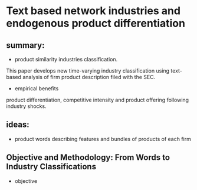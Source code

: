 #+OPTIONS: ':nil *:t -:t ::t <:t H:3 \n:nil ^:t arch:headline author:t c:nil
#+OPTIONS: creator:nil d:(not "LOGBOOK") date:t e:t email:nil f:t inline:t
#+OPTIONS: num:t p:nil pri:nil prop:nil stat:t tags:t tasks:t tex:t timestamp:t
#+OPTIONS: title:t toc:t todo:t |:t
#+TITLES: BayesianNetworkDescribingYourData
#+DATE: <2017-08-21 Mon>
#+AUTHORS: weiwu
#+EMAIL: victor.wuv@gmail.com
#+LANGUAGE: en
#+SELECT_TAGS: export
#+EXCLUDE_TAGS: noexport
#+CREATOR: Emacs 24.5.1 (Org mode 8.3.4)


* Text based network industries and endogenous product differentiation

** summary:
- product similarity industries classification.
This paper develops new time-varying industry classification using text-based analysis of firm product description filed with the SEC.

- empirical benefits
product differentiation, competitive intensity and product offering following industry shocks.

** ideas:
- product words describing features and bundles of products of each firm

** Objective and Methodology: From Words to Industry Classifications
- objective
